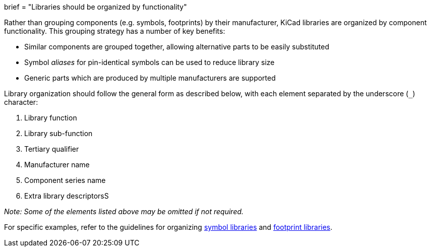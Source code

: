 +++
brief = "Libraries should be organized by functionality"
+++

Rather than grouping components (e.g. symbols, footprints) by their manufacturer, KiCad libraries are organized by component functionality. This grouping strategy has a number of key benefits:

* Similar components are grouped together, allowing alternative parts to be easily substituted
* Symbol _aliases_ for pin-identical symbols can be used to reduce library size
* Generic parts which are produced by multiple manufacturers are supported

Library organization should follow the general form as described below, with each element separated by the underscore (`_`) character:

1. Library function
1. Library sub-function
1. Tertiary qualifier
1. Manufacturer name
1. Component series name
1. Extra library descriptorsS

_Note: Some of the elements listed above may be omitted if not required._

For specific examples, refer to the guidelines for organizing link:/klc/S1.1[symbol libraries] and link:/klc/F1.1[footprint libraries].